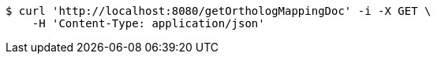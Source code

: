 [source,bash]
----
$ curl 'http://localhost:8080/getOrthologMappingDoc' -i -X GET \
    -H 'Content-Type: application/json'
----